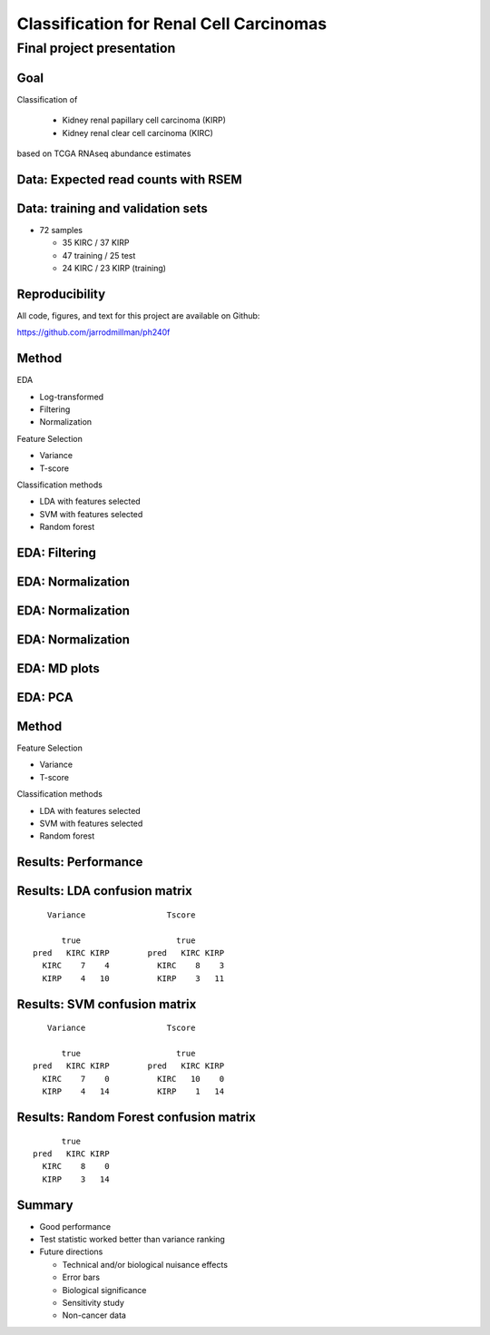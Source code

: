 .. |bullet| unicode:: U+02022
.. |emdash| unicode:: U+02014

========================================
Classification for Renal Cell Carcinomas
========================================

Final project presentation
~~~~~~~~~~~~~~~~~~~~~~~~~~

Goal
====

Classification of

  * Kidney renal papillary cell carcinoma (KIRP)
  * Kidney renal clear cell carcinoma (KIRC)

based on TCGA RNAseq abundance estimates


Data: Expected read counts with RSEM
====================================

.. image:: ../../fig/rsem.png
   :align: center

Data: training and validation sets
==================================

* 72 samples

  * 35 KIRC / 37 KIRP
  * 47 training / 25 test
  * 24 KIRC / 23 KIRP (training)

Reproducibility
===============

All code, figures, and text for this project are available on Github:

https://github.com/jarrodmillman/ph240f



Method
======

EDA

* Log-transformed
* Filtering
* Normalization

Feature Selection

* Variance
* T-score

Classification methods

* LDA with features selected
* SVM with features selected
* Random forest


EDA: Filtering
==============

.. image:: ../../fig/filter_histograms.png
   :align: center

EDA: Normalization
==================

.. image:: ../../fig/postfilter_boxplot.png
   :align: center

EDA: Normalization
==================

.. image:: ../../fig/postnorm_test_boxplot.png
   :align: center

EDA: Normalization
==================

.. image:: ../../fig/postnorm_histogram.png
   :align: center

EDA: MD plots
=============

.. image:: ../../fig/mdplots_postnorm.png
   :align: center

EDA: PCA
========

.. image:: ../../fig/pcplot.png
   :align: center

Method
======

Feature Selection

* Variance
* T-score

Classification methods

* LDA with features selected
* SVM with features selected
* Random forest

Results: Performance
====================

.. image:: ../../fig/testset_acc.png
   :align: center

Results: LDA confusion matrix
=============================

::

     Variance                 Tscore
    
        true                    true
  pred   KIRC KIRP        pred   KIRC KIRP
    KIRC    7    4          KIRC    8    3
    KIRP    4   10          KIRP    3   11

Results: SVM confusion matrix
=============================

::

     Variance                 Tscore
    
        true                    true
  pred   KIRC KIRP        pred   KIRC KIRP
    KIRC    7    0          KIRC   10    0
    KIRP    4   14          KIRP    1   14

Results: Random Forest confusion matrix
=======================================

::

                   true
             pred   KIRC KIRP
               KIRC    8    0
               KIRP    3   14 

Summary
=======

* Good performance
* Test statistic worked better than variance ranking
* Future directions

  * Technical and/or biological nuisance effects
  * Error bars
  * Biological significance
  * Sensitivity study
  * Non-cancer data
  
